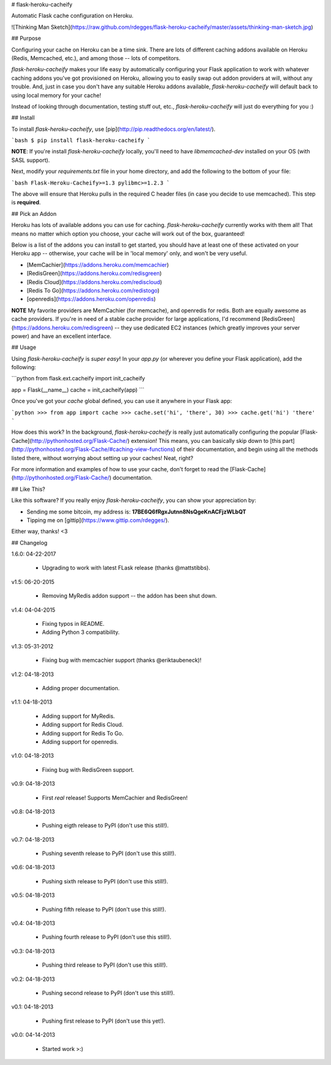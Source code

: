 # flask-heroku-cacheify

Automatic Flask cache configuration on Heroku.

![Thinking Man Sketch](https://raw.github.com/rdegges/flask-heroku-cacheify/master/assets/thinking-man-sketch.jpg)


## Purpose

Configuring your cache on Heroku can be a time sink.  There are lots of
different caching addons available on Heroku (Redis, Memcached, etc.), and among
those -- lots of competitors.

`flask-heroku-cacheify` makes your life easy by automatically configuring your
Flask application to work with whatever caching addons you've got provisioned
on Heroku, allowing you to easily swap out addon providers at will, without any
trouble.  And, just in case you don't have any suitable Heroku addons available,
`flask-heroku-cacheify` will default back to using local memory for your cache!

Instead of looking through documentation, testing stuff out, etc.,
`flask-heroku-cacheify` will just do everything for you :)


## Install

To install `flask-heroku-cacheify`, use [pip](http://pip.readthedocs.org/en/latest/).

```bash
$ pip install flask-heroku-cacheify
```

**NOTE**: If you're install `flask-heroku-cacheify` locally, you'll need to
have `libmemcached-dev` installed on your OS (with SASL support).

Next, modify your `requirements.txt` file in your home directory, and add the
following to the bottom of your file:

```bash
Flask-Heroku-Cacheify>=1.3
pylibmc>=1.2.3
```

The above will ensure that Heroku pulls in the required C header files (in case
you decide to use memcached).  This step is **required**.


## Pick an Addon

Heroku has lots of available addons you can use for caching.
`flask-heroku-cacheify` currently works with them all!  That means no matter
which option you choose, your cache will work out of the box, guaranteed!

Below is a list of the addons you can install to get started, you should have at
least one of these activated on your Heroku app -- otherwise, your cache will be
in 'local memory' only, and won't be very useful.

- [MemCachier](https://addons.heroku.com/memcachier)
- [RedisGreen](https://addons.heroku.com/redisgreen)
- [Redis Cloud](https://addons.heroku.com/rediscloud)
- [Redis To Go](https://addons.heroku.com/redistogo)
- [openredis](https://addons.heroku.com/openredis)

**NOTE** My favorite providers are MemCachier (for memcache), and openredis for
redis.  Both are equally awesome as cache providers.  If you're in need of a
stable cache provider for large applications, I'd recommend
[RedisGreen](https://addons.heroku.com/redisgreen) -- they use dedicated EC2
instances (which greatly improves your server power) and have an excellent
interface.


## Usage

Using `flask-heroku-cacheify` is *super easy*!  In your `app.py` (or wherever
you define your Flask application), add the following:

```python
from flask.ext.cacheify import init_cacheify

app = Flask(__name__)
cache = init_cacheify(app)
```

Once you've got your `cache` global defined, you can use it anywhere in your
Flask app:

```python
>>> from app import cache
>>> cache.set('hi', 'there', 30)
>>> cache.get('hi')
'there'
```

How does this work?  In the background, `flask-heroku-cacheify` is really just
automatically configuring the popular
[Flask-Cache](http://pythonhosted.org/Flask-Cache/) extension!  This means, you
can basically skip down to [this
part](http://pythonhosted.org/Flask-Cache/#caching-view-functions) of their
documentation, and begin using all the methods listed there, without worrying
about setting up your caches!  Neat, right?

For more information and examples of how to use your cache, don't forget to read
the [Flask-Cache](http://pythonhosted.org/Flask-Cache/) documentation.


## Like This?

Like this software?  If you really enjoy `flask-heroku-cacheify`, you can show
your appreciation by:

- Sending me some bitcoin, my address is: **17BE6Q6fRgxJutnn8NsQgeKnACFjzWLbQT**
- Tipping me on [gittip](https://www.gittip.com/rdegges/).

Either way, thanks!  <3


## Changelog

1.6.0: 04-22-2017

    - Upgrading to work with latest FLask release (thanks @mattstibbs).

v1.5: 06-20-2015

    - Removing MyRedis addon support -- the addon has been shut down.

v1.4: 04-04-2015

    - Fixing typos in README.
    - Adding Python 3 compatibility.

v1.3: 05-31-2012

    - Fixing bug with memcachier support (thanks @eriktaubeneck)!

v1.2: 04-18-2013

    - Adding proper documentation.

v1.1: 04-18-2013

    - Adding support for MyRedis.
    - Adding support for Redis Cloud.
    - Adding support for Redis To Go.
    - Adding support for openredis.

v1.0: 04-18-2013

    - Fixing bug with RedisGreen support.

v0.9: 04-18-2013

    - First *real* release! Supports MemCachier and RedisGreen!

v0.8: 04-18-2013

    - Pushing eigth release to PyPI (don't use this still!).

v0.7: 04-18-2013

    - Pushing seventh release to PyPI (don't use this still!).

v0.6: 04-18-2013

    - Pushing sixth release to PyPI (don't use this still!).

v0.5: 04-18-2013

    - Pushing fifth release to PyPI (don't use this still!).

v0.4: 04-18-2013

    - Pushing fourth release to PyPI (don't use this still!).

v0.3: 04-18-2013

    - Pushing third release to PyPI (don't use this still!).

v0.2: 04-18-2013

    - Pushing second release to PyPI (don't use this still!).

v0.1: 04-18-2013

    - Pushing first release to PyPI (don't use this yet!).

v0.0: 04-14-2013

    - Started work >:)


